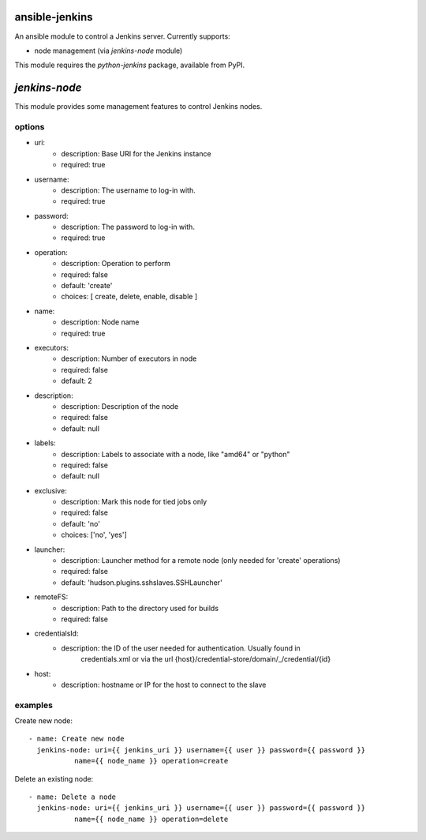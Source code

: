 ansible-jenkins
===============
An ansible module to control a Jenkins server. Currently supports:

* node management (via `jenkins-node` module)

This module requires the `python-jenkins` package, available from PyPI.

`jenkins-node`
==============
This module provides some management features to control Jenkins
nodes.

options
-------

*  uri:
    - description:  Base URI for the Jenkins instance
    - required: true

*  username:
    - description:  The username to log-in with.
    - required: true

*  password:
    - description:  The password to log-in with.
    - required: true

*  operation:
    - description:  Operation to perform
    - required: false
    - default: 'create'
    - choices: [ create, delete, enable, disable ]

*  name:
    - description: Node name
    - required: true

*  executors:
    - description:  Number of executors in node
    - required: false
    - default: 2

*  description:
    - description:  Description of the node
    - required: false
    - default: null

*  labels:
    - description:  Labels to associate with a node, like "amd64" or "python"
    - required: false
    - default: null

*  exclusive:
    - description:  Mark this node for tied jobs only
    - required: false
    - default: 'no'
    - choices: ['no', 'yes']


*  launcher:
    - description: Launcher method for a remote node (only needed for 'create' operations)
    - required: false
    - default: 'hudson.plugins.sshslaves.SSHLauncher'

*  remoteFS:
    - description: Path to the directory used for builds
    - required: false

*  credentialsId:
    - description: the ID of the user needed for authentication. Usually found in
        credentials.xml or via the url {host}/credential-store/domain/_/credential/{id}

*  host:
    - description: hostname or IP for the host to connect to the slave

examples
--------
Create new node::

    - name: Create new node
      jenkins-node: uri={{ jenkins_uri }} username={{ user }} password={{ password }}
               name={{ node_name }} operation=create

Delete an existing node::

    - name: Delete a node
      jenkins-node: uri={{ jenkins_uri }} username={{ user }} password={{ password }}
               name={{ node_name }} operation=delete

